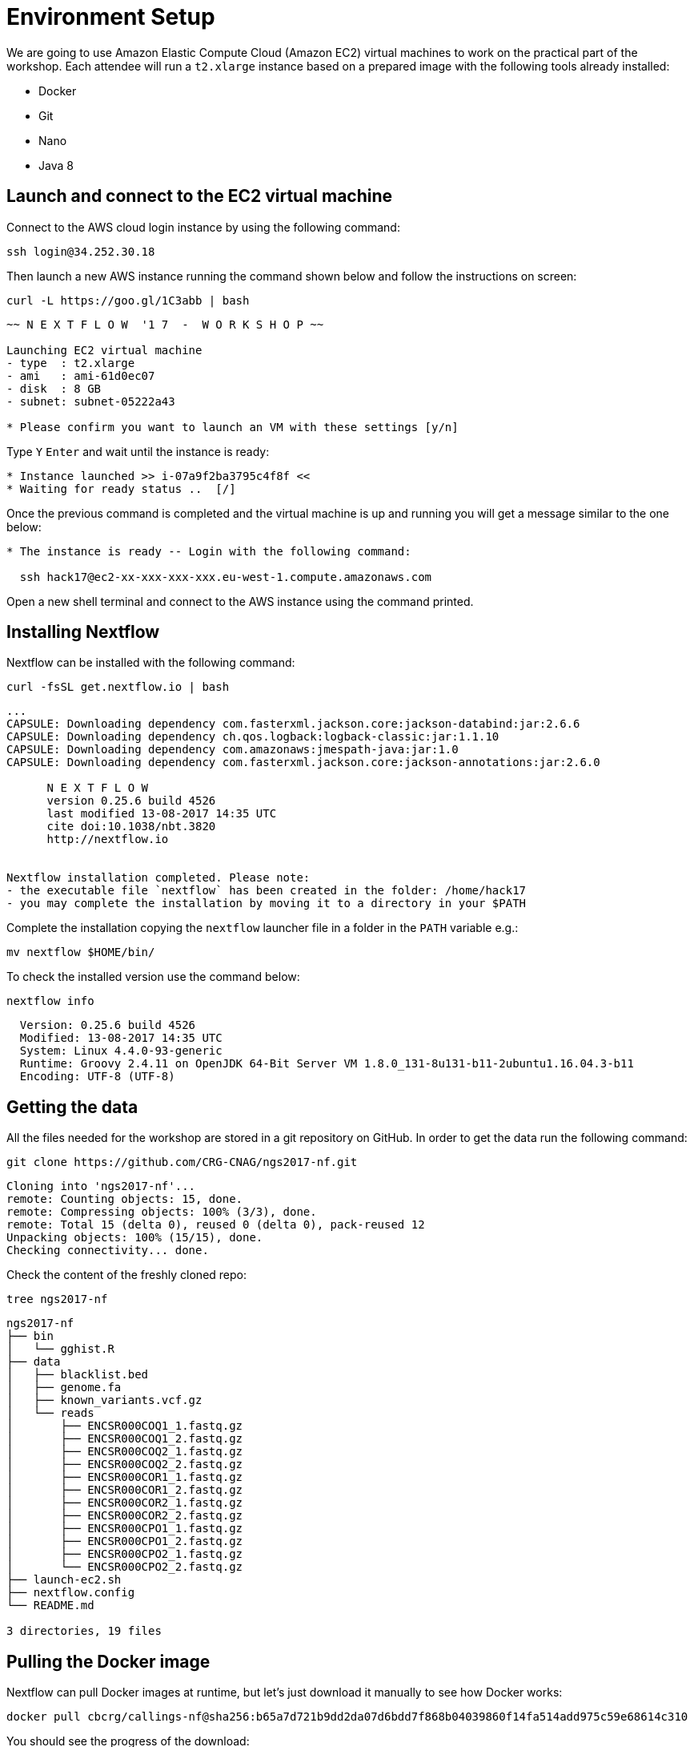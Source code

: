 = Environment Setup
:experimental:
:linkattrs:

We are going to use Amazon Elastic Compute Cloud (Amazon EC2) virtual machines to work on the practical part 
of the workshop. Each attendee will run a `t2.xlarge` instance based on a prepared image with the following 
tools already installed:

- Docker
- Git
- Nano
- Java 8

== Launch and connect to the EC2 virtual machine

Connect to the AWS cloud login instance by using the following command:

[source, cmd]
----
ssh login@34.252.30.18
----

Then launch a new AWS instance running the command shown below and follow
the instructions on screen:

[source, cmd]
----
curl -L https://goo.gl/1C3abb | bash 
----

----
~~ N E X T F L O W  '1 7  -  W O R K S H O P ~~

Launching EC2 virtual machine
- type  : t2.xlarge
- ami   : ami-61d0ec07
- disk  : 8 GB
- subnet: subnet-05222a43

* Please confirm you want to launch an VM with these settings [y/n]
----

Type kbd:[Y] kbd:[Enter] and wait until the instance is ready:
----
* Instance launched >> i-07a9f2ba3795c4f8f <<
* Waiting for ready status ..  [/]
----


Once the previous command is completed and the virtual machine is up and 
running you will get a message similar to the one below:

----
* The instance is ready -- Login with the following command:

  ssh hack17@ec2-xx-xxx-xxx-xxx.eu-west-1.compute.amazonaws.com
----

Open a new shell terminal and connect to the AWS instance using the 
command printed. 



== Installing Nextflow

Nextflow can be installed with the following command:

[source,cmd]
----
curl -fsSL get.nextflow.io | bash
----

----
...
CAPSULE: Downloading dependency com.fasterxml.jackson.core:jackson-databind:jar:2.6.6
CAPSULE: Downloading dependency ch.qos.logback:logback-classic:jar:1.1.10
CAPSULE: Downloading dependency com.amazonaws:jmespath-java:jar:1.0
CAPSULE: Downloading dependency com.fasterxml.jackson.core:jackson-annotations:jar:2.6.0
                                                                         
      N E X T F L O W
      version 0.25.6 build 4526
      last modified 13-08-2017 14:35 UTC 
      cite doi:10.1038/nbt.3820
      http://nextflow.io


Nextflow installation completed. Please note:
- the executable file `nextflow` has been created in the folder: /home/hack17
- you may complete the installation by moving it to a directory in your $PATH
----

Complete the installation copying the `nextflow` launcher file in a folder in the `PATH` variable e.g.:

[source,cmd]
----
mv nextflow $HOME/bin/
----


To check the installed version use the command below:

[source,cmd]
----
nextflow info
----
----
  Version: 0.25.6 build 4526
  Modified: 13-08-2017 14:35 UTC 
  System: Linux 4.4.0-93-generic
  Runtime: Groovy 2.4.11 on OpenJDK 64-Bit Server VM 1.8.0_131-8u131-b11-2ubuntu1.16.04.3-b11
  Encoding: UTF-8 (UTF-8)
----

== Getting the data

All the files needed for the workshop are stored in a git repository on GitHub. In order to get the data run the following command:

[source,cmd]
----
git clone https://github.com/CRG-CNAG/ngs2017-nf.git
----
----
Cloning into 'ngs2017-nf'...
remote: Counting objects: 15, done.
remote: Compressing objects: 100% (3/3), done.
remote: Total 15 (delta 0), reused 0 (delta 0), pack-reused 12
Unpacking objects: 100% (15/15), done.
Checking connectivity... done.
----

Check the content of the freshly cloned repo:

[source,cmd]
----
tree ngs2017-nf
----
----
ngs2017-nf
├── bin
│   └── gghist.R
├── data
│   ├── blacklist.bed
│   ├── genome.fa
│   ├── known_variants.vcf.gz
│   └── reads
│       ├── ENCSR000COQ1_1.fastq.gz
│       ├── ENCSR000COQ1_2.fastq.gz
│       ├── ENCSR000COQ2_1.fastq.gz
│       ├── ENCSR000COQ2_2.fastq.gz
│       ├── ENCSR000COR1_1.fastq.gz
│       ├── ENCSR000COR1_2.fastq.gz
│       ├── ENCSR000COR2_1.fastq.gz
│       ├── ENCSR000COR2_2.fastq.gz
│       ├── ENCSR000CPO1_1.fastq.gz
│       ├── ENCSR000CPO1_2.fastq.gz
│       ├── ENCSR000CPO2_1.fastq.gz
│       └── ENCSR000CPO2_2.fastq.gz
├── launch-ec2.sh
├── nextflow.config
└── README.md

3 directories, 19 files
----

== Pulling the Docker image

Nextflow can pull Docker images at runtime, but let's just download it manually to see how Docker works:

[source,cmd]
----
docker pull cbcrg/callings-nf@sha256:b65a7d721b9dd2da07d6bdd7f868b04039860f14fa514add975c59e68614c310
----

You should see the progress of the download:

----
sha256:b65a7d721b9dd2da07d6bdd7f868b04039860f14fa514add975c59e68614c310: Pulling from cbcrg/callings-nf
915665fee719: Downloading [=============================================>     ] 47.08 MB/51.36 MB
f332de2321e6: Downloading [===========>                                       ] 41.96 MB/187.8 MB
1577a6dd9e43: Downloading [===============================>                   ] 46.72 MB/73.45 MB
7059d9bb5245: Waiting
71863f70269f: Waiting
ce2a2879246d: Waiting
e38ba5d5f9fb: Waiting
90158da87bb2: Waiting

----

and the following message when the pull is completed:

----
Digest: sha256:b65a7d721b9dd2da07d6bdd7f868b04039860f14fa514add975c59e68614c310
Status: Downloaded newer image for cbcrg/callings-nf@sha256:b65a7d721b9dd2da07d6bdd7f868b04039860f14fa514add975c59e68614c310
----
